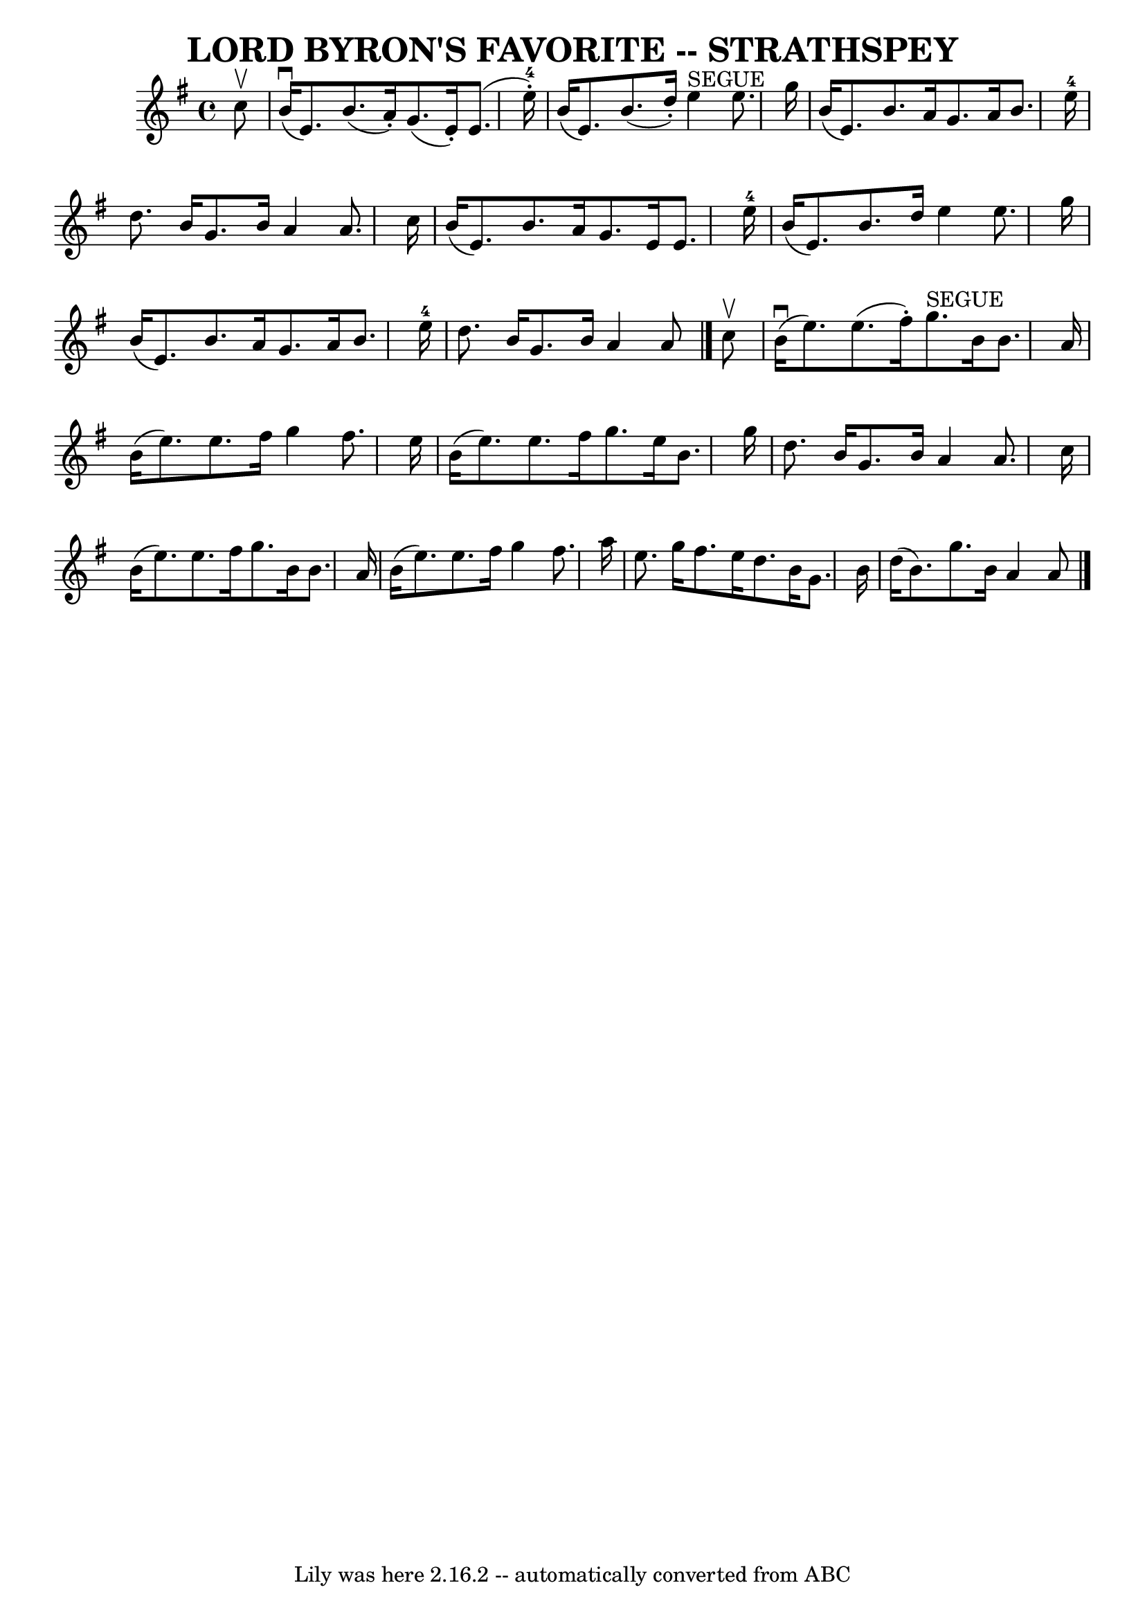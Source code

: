 \version "2.7.40"
\header {
	book = "Ryan's Mammoth Collection of Fiddle Tunes"
	composer = ""
	crossRefNumber = "1"
	footnotes = ""
	tagline = "Lily was here 2.16.2 -- automatically converted from ABC"
	title = "LORD BYRON'S FAVORITE -- STRATHSPEY"
}
voicedefault =  {
\set Score.defaultBarType = "empty"

 \override Staff.TimeSignature #'style = #'C
 \time 4/4 \key e \minor   c''8 ^\upbow   \bar "|"       b'16 (^\downbow   e'8. 
 -)   b'8. (   a'16 -. -)   g'8. (   e'16 -. -)   e'8. (   e''16-4-. -)   
\bar "|"   b'16 (   e'8.  -)   b'8. (   d''16 -. -)     e''4 ^"SEGUE"   e''8.   
 g''16    \bar "|"     b'16 (   e'8.  -)   b'8.    a'16    g'8.    a'16    b'8. 
   e''16-4   \bar "|"   d''8.    b'16    g'8.    b'16    a'4    a'8.    
c''16    \bar "|"     b'16 (   e'8.  -)   b'8.    a'16    g'8.    e'16    e'8.  
  e''16-4   \bar "|"   b'16 (   e'8.  -)   b'8.    d''16    e''4    e''8.    
g''16    \bar "|"     b'16 (   e'8.  -)   b'8.    a'16    g'8.    a'16    b'8.  
  e''16-4   \bar "|"   d''8.    b'16    g'8.    b'16    a'4    a'8    
\bar "|."     c''8 ^\upbow   \bar "|"       b'16 (^\downbow   e''8.  -)   e''8. 
(   fis''16 -. -)     g''8. ^"SEGUE"   b'16    b'8.    a'16    \bar "|"   b'16 
(   e''8.  -)   e''8.    fis''16    g''4    fis''8.    e''16    \bar "|"     
b'16 (   e''8.  -)   e''8.    fis''16    g''8.    e''16    b'8.    g''16    
\bar "|"   d''8.    b'16    g'8.    b'16    a'4    a'8.    c''16    \bar "|"    
 b'16 (   e''8.  -)   e''8.    fis''16    g''8.    b'16    b'8.    a'16    
\bar "|"   b'16 (   e''8.  -)   e''8.    fis''16    g''4    fis''8.    a''16    
\bar "|"     e''8.    g''16    fis''8.    e''16    d''8.    b'16    g'8.    
b'16    \bar "|"   d''16 (   b'8.  -)   g''8.    b'16    a'4    a'8    
\bar "|."   
}

\score{
    <<

	\context Staff="default"
	{
	    \voicedefault 
	}

    >>
	\layout {
	}
	\midi {}
}
